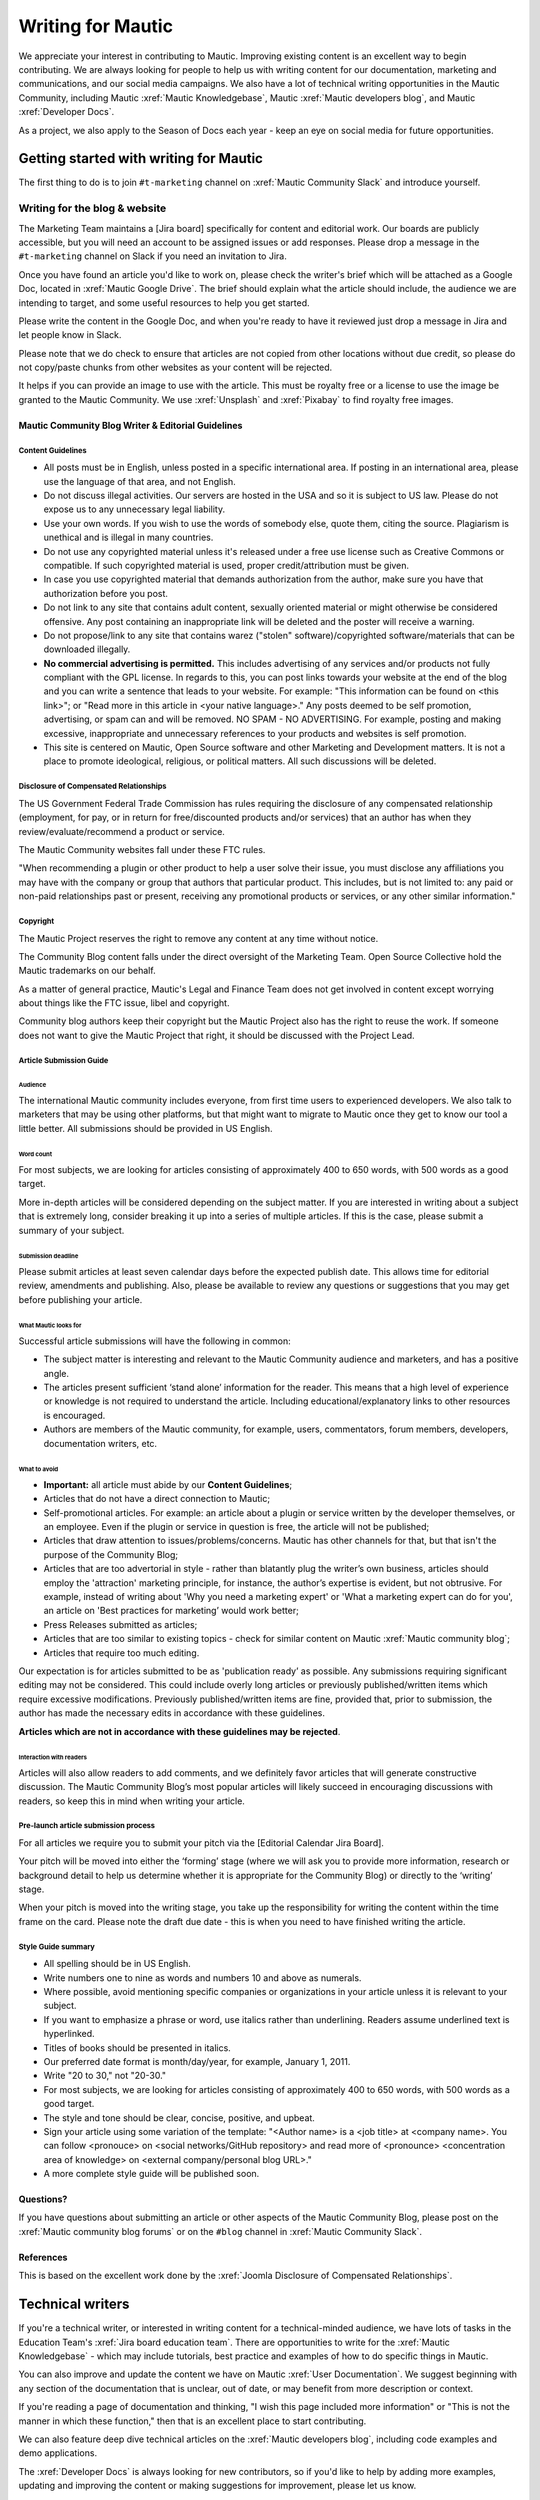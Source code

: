 Writing for Mautic
##################

.. vale off

We appreciate your interest in contributing to Mautic. Improving existing content is an excellent way to begin contributing. We are always looking for people to help us with writing content for our documentation, marketing and communications, and our social media campaigns. We also have a lot of technical writing opportunities in the Mautic Community, including Mautic :xref:`Mautic Knowledgebase`, Mautic :xref:`Mautic developers blog`, and Mautic :xref:`Developer Docs`.

As a project, we also apply to the Season of Docs each year - keep an eye on social media for future opportunities.

Getting started with writing for Mautic
***************************************

The first thing to do is to join ``#t-marketing`` channel on :xref:`Mautic Community Slack` and introduce yourself.

Writing for the blog & website
==============================

.. Add :xref: to "https://mautic.atlassian.net/browse/TMAR" to [Jira board]. It's not added to avoid duplication as this link is available in another PR that hasn't been merged.

The Marketing Team maintains a [Jira board] specifically for content and editorial work. Our boards are publicly accessible, but you will need an account to be assigned issues or add responses. Please drop a message in the ``#t-marketing`` channel on Slack if you need an invitation to Jira.

Once you have found an article you'd like to work on, please check the writer's brief which will be attached as a Google Doc, located in :xref:`Mautic Google Drive`. The brief should explain what the article should include, the audience we are intending to target, and some useful resources to help you get started.

Please write the content in the Google Doc, and when you're ready to have it reviewed just drop a message in Jira and let people know in Slack.

Please note that we do check to ensure that articles are not copied from other locations without due credit, so please do not copy/paste chunks from other websites as your content will be rejected.

It helps if you can provide an image to use with the article. This must be royalty free or a license to use the image be granted to the Mautic Community. We use :xref:`Unsplash` and :xref:`Pixabay` to find royalty free images.

Mautic Community Blog Writer & Editorial Guidelines
---------------------------------------------------

Content Guidelines
~~~~~~~~~~~~~~~~~~

* All posts must be in English, unless posted in a specific international area. If posting in an international area, please use the language of that area, and not English.  
* Do not discuss illegal activities. Our servers are hosted in the USA and so it is subject to US law. Please do not expose us to any unnecessary legal liability.
* Use your own words. If you wish to use the words of somebody else, quote them, citing the source. Plagiarism is unethical and is illegal in many countries.
* Do not use any copyrighted material unless it's released under a free use license such as Creative Commons or compatible. If such copyrighted material is used, proper credit/attribution must be given.
* In case you use copyrighted material that demands authorization from the author, make sure you have that authorization before you post.
* Do not link to any site that contains adult content, sexually oriented material or might otherwise be considered offensive. Any post containing an inappropriate link will be deleted and the poster will receive a warning.
* Do not propose/link to any site that contains warez ("stolen" software)/copyrighted software/materials that can be downloaded illegally.
* **No commercial advertising is permitted.** This includes advertising of any services and/or products not fully compliant with the GPL license. In regards to this, you can post links towards your website at the end of the blog and you can write a sentence that leads to your website. For example: "This information can be found on <this link>"; or "Read more in this article in <your native language>." Any posts deemed to be self promotion, advertising, or spam can and will be removed. NO SPAM - NO ADVERTISING. For example, posting and making excessive, inappropriate and unnecessary references to your products and websites is self promotion.
* This site is centered on Mautic, Open Source software and other Marketing and Development matters. It is not a place to promote ideological, religious, or political matters. All such discussions will be deleted.

Disclosure of Compensated Relationships
~~~~~~~~~~~~~~~~~~~~~~~~~~~~~~~~~~~~~~~

The US Government Federal Trade Commission has rules requiring the disclosure of any compensated relationship (employment, for pay, or in return for free/discounted products and/or services) that an author has when they review/evaluate/recommend a product or service.

The Mautic Community websites fall under these FTC rules.

"When recommending a plugin or other product to help a user solve their issue, you must disclose any affiliations you may have with the company or group that authors that particular product. This includes, but is not limited to: any paid or non-paid relationships past or present, receiving any promotional products or services, or any other similar information."

Copyright
~~~~~~~~~

The Mautic Project reserves the right to remove any content at any time without notice.  

The Community Blog content falls under the direct oversight of the Marketing Team. Open Source Collective hold the Mautic trademarks on our behalf.

As a matter of general practice, Mautic's Legal and Finance Team does not get involved in content except worrying about things like the FTC issue, libel and copyright.  

Community blog authors keep their copyright but the Mautic Project also has the right to reuse the work. If someone does not want to give the Mautic Project that right, it should be discussed with the Project Lead.

Article Submission Guide
~~~~~~~~~~~~~~~~~~~~~~~~

Audience
^^^^^^^^

The international Mautic community includes everyone, from first time users to experienced developers. We also talk to marketers that may be using other platforms, but that might want to migrate to Mautic once they get to know our tool a little better. All submissions should be provided in US English.

Word count
^^^^^^^^^^

For most subjects, we are looking for articles consisting of approximately 400 to 650 words, with 500 words as a good target.

More in-depth articles will be considered depending on the subject matter. If you are interested in writing about a subject that is extremely long, consider breaking it up into a series of multiple articles. If this is the case, please submit a summary of your subject.

Submission deadline
^^^^^^^^^^^^^^^^^^^

Please submit articles at least seven calendar days before the expected publish date. This allows time for editorial review, amendments and publishing. Also, please be available to review any questions or suggestions that you may get before publishing your article.

What Mautic looks for
^^^^^^^^^^^^^^^^^^^^^

Successful article submissions will have the following in common:

* The subject matter is interesting and relevant to the Mautic Community audience and marketers, and has a positive angle.
* The articles present sufficient ‘stand alone’ information for the reader. This means that a high level of experience or knowledge is not required to understand the article. Including educational/explanatory links to other resources is encouraged.
* Authors are members of the Mautic community, for example, users, commentators, forum members, developers, documentation writers, etc.

What to avoid
^^^^^^^^^^^^^

* **Important:** all article must abide by our **Content Guidelines**;
* Articles that do not have a direct connection to Mautic;
* Self-promotional articles. For example: an article about a plugin or service written by the developer themselves, or an employee. Even if the plugin or service in question is free, the article will not be published;
* Articles that draw attention to issues/problems/concerns. Mautic has other channels for that, but that isn't the purpose of the Community Blog;
* Articles that are too advertorial in style - rather than blatantly plug the writer’s own business, articles should employ the 'attraction' marketing principle, for instance, the author’s expertise is evident, but not obtrusive. For example, instead of writing about 'Why you need a marketing expert' or 'What a marketing expert can do for you', an article on 'Best practices for marketing’ would work better;
* Press Releases submitted as articles;
* Articles that are too similar to existing topics - check for similar content on Mautic :xref:`Mautic community blog`;
* Articles that require too much editing.

Our expectation is for articles submitted to be as 'publication ready’ as possible. Any submissions requiring significant editing may not be considered. This could include overly long articles or previously published/written items which require excessive modifications. Previously published/written items are fine, provided that, prior to submission, the author has made the necessary edits in accordance with these guidelines.

**Articles which are not in accordance with these guidelines may be rejected**.

Interaction with readers
^^^^^^^^^^^^^^^^^^^^^^^^

Articles will also allow readers to add comments, and we definitely favor articles that will generate constructive discussion. The Mautic Community Blog’s most popular articles will likely succeed in encouraging discussions with readers, so keep this in mind when writing your article.

Pre-launch article submission process
~~~~~~~~~~~~~~~~~~~~~~~~~~~~~~~~~~~~~

.. Add :xref: to "https://mautic.atlassian.net/browse/MTEC" to [Editorial Calendar Jira Board]. It's not added to avoid duplication as this link is available in another PR that hasn't been merged.

For all articles we require you to submit your pitch via the [Editorial Calendar Jira Board].

Your pitch will be moved into either the ‘forming’ stage (where we will ask you to provide more information, research or background detail to help us determine whether it is appropriate for the Community Blog) or directly to the ‘writing’ stage.   

When your pitch is moved into the writing stage, you take up the responsibility for writing the content within the time frame on the card. Please note the draft due date - this is when you need to have finished writing the article.  

Style Guide summary
~~~~~~~~~~~~~~~~~~~

* All spelling should be in US English.
* Write numbers one to nine as words and numbers 10 and above as numerals.
* Where possible, avoid mentioning specific companies or organizations in your article unless it is relevant to your subject.
* If you want to emphasize a phrase or word, use italics rather than underlining. Readers assume underlined text is hyperlinked.
* Titles of books should be presented in italics.
* Our preferred date format is month/day/year, for example, January 1, 2011.
* Write "20 to 30," not "20-30."
* For most subjects, we are looking for articles consisting of approximately 400 to 650 words, with 500 words as a good target.
* The style and tone should be clear, concise, positive, and upbeat.
* Sign your article using some variation of the template: "<Author name> is a <job title> at <company name>. You can follow <pronouce> on <social networks/GitHub repository> and read more of <pronounce> <concentration area of knowledge> on <external company/personal blog URL>."
* A more complete style guide will be published soon.

Questions?
----------

If you have questions about submitting an article or other aspects of the Mautic Community Blog, please post on the :xref:`Mautic community blog forums` or on the ``#blog`` channel in :xref:`Mautic Community Slack`.

References
----------

This is based on the excellent work done by the :xref:`Joomla Disclosure of Compensated Relationships`.

Technical writers
*****************

If you're a technical writer, or interested in writing content for a technical-minded audience, we have lots of tasks in the Education Team's :xref:`Jira board education team`. There are opportunities to write for the :xref:`Mautic Knowledgebase` - which may include tutorials, best practice and examples of how to do specific things in Mautic. 

You can also improve and update the content we have on Mautic :xref:`User Documentation`. We suggest beginning with any section of the documentation that is unclear, out of date, or may benefit from more description or context.

If you're reading a page of documentation and thinking, "I wish this page included more information" or "This is not the manner in which these function," then that is an excellent place to start contributing. 

We can also feature deep dive technical articles on the :xref:`Mautic developers blog`, including code examples and demo applications.

The :xref:`Developer Docs` is always looking for new contributors, so if you'd like to help by adding more examples, updating and improving the content or making suggestions for improvement, please let us know.

If there are no open issues covering the area you'd like to write on, please contact the Marketing or Education Team on Slack and explain what you'd like to write.

Work in the public domain
*************************

Unless there is significant reason not to, we default to being open and transparent. We work in the open, usually on the shared :xref:`Mautic Google Drive`. This ensures that if - for whatever reason - someone is unable to complete a task, it is easy for another contributor to pick up where they left off. It also means we can always find previous work that had been done if it needs to be re-used in the future.

Please always ensure that you upload your work at regular (ideally daily) intervals. You can use the prefix of WIP-filename to indicate that it is currently in progress.

Update regularly
****************

Please make sure you provide regular updates on the issue in Jira, and if at any point you're not going to be able to complete the task, please call that out in a comment on the issue (or send your Team Lead a message to inform them) so that somebody else can pick it up. 

We totally understand that life happens and it's easy to take on too much. No judgement at all. We try to be respectful of each other by ensuring we give as much notice as possible if we're not going to be able to fulfil a task assigned to us.

.. vale on